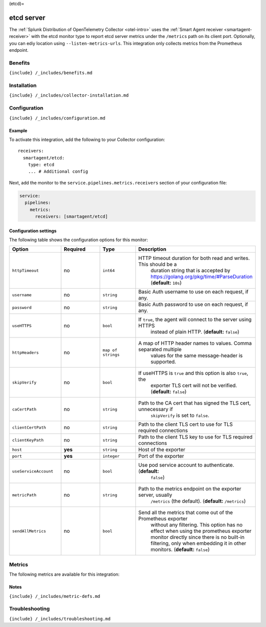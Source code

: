 (etcd)=

etcd server
===========

.. raw:: html

   <meta name="Description" content="Use this Splunk Observability Cloud integration for the etcd monitor. See benefits, install, configuration, and metrics">

The
:ref:`Splunk Distribution of OpenTelemetry Collector <otel-intro>`
uses the :ref:`Smart Agent receiver <smartagent-receiver>` with the
etcd monitor type to report etcd server metrics under the ``/metrics``
path on its client port. Optionally, you can ediy location using
``--listen-metrics-urls``. This integration only collects metrics from
the Prometheus endpoint.

Benefits
--------

``{include} /_includes/benefits.md``

Installation
------------

``{include} /_includes/collector-installation.md``

Configuration
-------------

``{include} /_includes/configuration.md``

Example
~~~~~~~

To activate this integration, add the following to your Collector
configuration:

::

   receivers:
     smartagent/etcd:
       type: etcd
       ... # Additional config

Next, add the monitor to the ``service.pipelines.metrics.receivers``
section of your configuration file:

.. code:: yaml

   service:
     pipelines:
       metrics:
         receivers: [smartagent/etcd]

Configuration settings
~~~~~~~~~~~~~~~~~~~~~~

The following table shows the configuration options for this monitor:

.. list-table::
   :widths: 18 18 18 18
   :header-rows: 1

   - 

      - Option
      - Required
      - Type
      - Description
   - 

      - ``httpTimeout``
      - no
      - ``int64``
      - HTTP timeout duration for both read and writes. This should be a
         duration string that is accepted by
         https://golang.org/pkg/time/#ParseDuration (**default:**
         ``10s``)
   - 

      - ``username``
      - no
      - ``string``
      - Basic Auth username to use on each request, if any.
   - 

      - ``password``
      - no
      - ``string``
      - Basic Auth password to use on each request, if any.
   - 

      - ``useHTTPS``
      - no
      - ``bool``
      - If ``true``, the agent will connect to the server using HTTPS
         instead of plain HTTP. (**default:** ``false``)
   - 

      - ``httpHeaders``
      - no
      - ``map of strings``
      - A map of HTTP header names to values. Comma separated multiple
         values for the same message-header is supported.
   - 

      - ``skipVerify``
      - no
      - ``bool``
      - If useHTTPS is ``true`` and this option is also ``true``, the
         exporter TLS cert will not be verified. (**default:**
         ``false``)
   - 

      - ``caCertPath``
      - no
      - ``string``
      - Path to the CA cert that has signed the TLS cert, unnecessary if
         ``skipVerify`` is set to ``false``.
   - 

      - ``clientCertPath``
      - no
      - ``string``
      - Path to the client TLS cert to use for TLS required connections
   - 

      - ``clientKeyPath``
      - no
      - ``string``
      - Path to the client TLS key to use for TLS required connections
   - 

      - ``host``
      - **yes**
      - ``string``
      - Host of the exporter
   - 

      - ``port``
      - **yes**
      - ``integer``
      - Port of the exporter
   - 

      - ``useServiceAccount``
      - no
      - ``bool``
      - Use pod service account to authenticate. (**default:**
         ``false``)
   - 

      - ``metricPath``
      - no
      - ``string``
      - Path to the metrics endpoint on the exporter server, usually
         ``/metrics`` (the default). (**default:** ``/metrics``)
   - 

      - ``sendAllMetrics``
      - no
      - ``bool``
      - Send all the metrics that come out of the Prometheus exporter
         without any filtering. This option has no effect when using the
         prometheus exporter monitor directly since there is no built-in
         filtering, only when embedding it in other monitors.
         (**default:** ``false``)

Metrics
-------

The following metrics are available for this integration:

.. container:: metrics-yaml

Notes
~~~~~

``{include} /_includes/metric-defs.md``

Troubleshooting
---------------

``{include} /_includes/troubleshooting.md``
